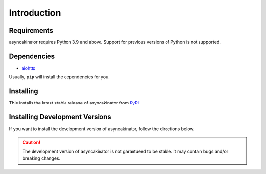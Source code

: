 Introduction
============

Requirements
------------

asyncakinator requires Python 3.9 and above. Support for previous versions of Python is not supported.

Dependencies
------------

* `aiohttp <https://pypi.org/project/aiohttp/>`_

Usually, ``pip`` will install the dependencies for you.


Installing
----------
This installs the latest stable release of asyncakinator from `PyPI <https://pypi.org/project/asyncakinator>`_ .

.. tab:: Windows

    .. code-block:: console

        py -3 -m pip install -U asyncakinator

.. tab:: MacOS/Linux

    .. code-block:: console

        python3 -m pip install asyncakinator

Installing Development Versions
-------------------------------
If you want to install the development version of asyncakinator, follow the directions below.

.. caution::

    The development version of asyncakinator is not garantueed to be stable. It may contain bugs and/or breaking changes.

.. tab:: Windows

    .. code-block:: console

        py -3 -m pip install -U git+https://github.com/avizum/akinator@main

.. tab:: MacOS/Linux

    .. code-block:: console

        python3 -m pip install -U git+https://github.com/avizum/akinator@main